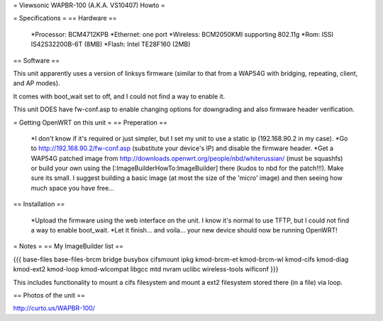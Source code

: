 = Viewsonic WAPBR-100 (A.K.A. VS10407) Howto =

= Specifications =
== Hardware ==

 *Processor: BCM4712KPB
 *Ethernet: one port
 *Wireless: BCM2050KMI supporting 802.11g
 *Rom: ISSI IS42S32200B-6T (8MB)
 *Flash: Intel TE28F160 (2MB)

== Software ==

This unit apparently uses a version of linksys firmware (similar to that from a WAP54G with bridging, repeating, client, and AP modes).

It comes with boot_wait set to off, and I could not find a way to enable it.

This unit DOES have fw-conf.asp to enable changing options for downgrading and also firmware header verification.

= Getting OpenWRT on this unit =
== Preperation ==

 *I don't know if it's required or just simpler, but I set my unit to use a static ip (192.168.90.2 in my case).
 *Go to http://192.168.90.2/fw-conf.asp (substitute your device's IP) and disable the firmware header.
 *Get a WAP54G patched image from http://downloads.openwrt.org/people/nbd/whiterussian/ (must be squashfs) or build your own using the [:ImageBuilderHowTo:ImageBuilder] there (kudos to nbd for the patch!!!). Make sure its small. I suggest building a basic image (at most the size of the 'micro' image) and then seeing how much space you have free...

== Installation ==

 *Upload the firmware using the web interface on the unit. I know it's normal to use TFTP, but I could not find a way to enable boot_wait.
 *Let it finish... and voila... your new device should now be running OpenWRT!

= Notes =
== My ImageBuilder list ==

{{{
base-files
base-files-brcm
bridge
busybox
cifsmount
ipkg
kmod-brcm-et
kmod-brcm-wl
kmod-cifs
kmod-diag
kmod-ext2
kmod-loop
kmod-wlcompat
libgcc
mtd
nvram
uclibc
wireless-tools
wificonf
}}}

This includes functionality to mount a cifs filesystem and mount a ext2 filesystem stored there (in a file) via loop.

== Photos of the unit ==

http://curto.us/WAPBR-100/
